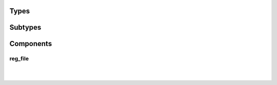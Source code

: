 .. Generated from ../rtl/extras/reg_file.vhdl on 2017-04-20 23:04:36.916746
.. vhdl:package:: reg_file_pkg


Types
-----


.. vhdl:type:: reg_array


Subtypes
--------


.. vhdl:subtype:: reg_word


Components
----------


reg_file
~~~~~~~~

.. symbolator::

  component reg_file is
  generic (
    RESET_ACTIVE_LEVEL : std_ulogic;
    DIRECT_READ_BIT_MASK : reg_array;
    STROBE_BIT_MASK : reg_array;
    REGISTER_INPUTS : boolean
  );
  port (
    Clock : in std_ulogic;
    Reset : in std_ulogic;
    Clear : in std_ulogic;
    Reg_sel : in unsigned;
    We : in std_ulogic;
    Wr_data : in reg_word;
    Rd_data : out reg_word;
    Registers : out reg_array;
    Direct_read : in reg_array;
    Reg_written : out std_ulogic_vector
  );
  end component;

|


|


.. vhdl:entity:: reg_file

  :generic RESET_ACTIVE_LEVEL: 
  :gtype RESET_ACTIVE_LEVEL: std_ulogic
  :generic DIRECT_READ_BIT_MASK: 
  :gtype DIRECT_READ_BIT_MASK: reg_array
  :generic STROBE_BIT_MASK: 
  :gtype STROBE_BIT_MASK: reg_array
  :generic REGISTER_INPUTS: 
  :gtype REGISTER_INPUTS: boolean
  :port Clock: 
  :ptype Clock: in std_ulogic
  :port Reset: 
  :ptype Reset: in std_ulogic
  :port Clear: 
  :ptype Clear: in std_ulogic
  :port Reg_sel: 
  :ptype Reg_sel: in unsigned
  :port We: 
  :ptype We: in std_ulogic
  :port Wr_data: 
  :ptype Wr_data: in reg_word
  :port Rd_data: 
  :ptype Rd_data: out reg_word
  :port Registers: 
  :ptype Registers: out reg_array
  :port Direct_read: 
  :ptype Direct_read: in reg_array
  :port Reg_written: 
  :ptype Reg_written: out std_ulogic_vector
